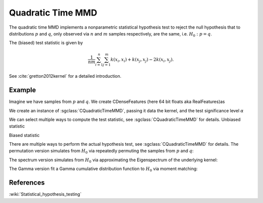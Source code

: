 ==================
Quadratic Time MMD
==================

The quadratic time MMD implements a nonparametric statistical hypothesis test to reject the null hypothesis that to distributions :math:`p` and :math:`q`, only observed via :math:`n` and :math:`m` samples respectively, are the same, i.e. :math:`H_0:p=q`.

The (biased) test statistic is given by

.. math::

  \frac{1}{nm}\sum_{i=1}^n\sum_{j=1}^m k(x_i,x_i) + k(x_j, x_j) - 2k(x_i,x_j).
  

See :cite:`gretton2012kernel` for a detailed introduction.

-------
Example
-------

Imagine we have samples from :math:`p` and :math:`q`. We create CDenseFeatures (here 64 bit floats aka RealFeatures)as

.. sgexample:: quadratic_time_mmd.sg:create_features

We create an instance of :sgclass:`CQuadraticTimeMMD`, passing it data the kernel, and the test significance level :math:`\alpha`

.. sgexample:: quadratic_time_mmd.sg:create_instance

We can select multiple ways to compute the test statistic, see :sgclass:`CQuadraticTimeMMD` for details. Unbiased statistic

.. sgexample:: quadratic_time_mmd.sg:estimate_mmd_unbiased

Biased statistic

.. sgexample:: quadratic_time_mmd.sg:estimate_mmd_biased

There are multiple ways to perform the actual hypothesis test, see :sgclass:`CQuadraticTimeMMD` for details. The permutation version simulates from :math:`H_0` via repeatedly permuting the samples from :math:`p` and :math:`q`:

.. sgexample:: quadratic_time_mmd.sg:perform_test_permutation

The spectrum version simulates from :math:`H_0` via approximating the Eigenspectrum of the underlying kernel:

.. sgexample:: quadratic_time_mmd.sg:perform_test_spectrum

The Gamma version fit a Gamma cumulative distribution function to :math:`H_0` via moment matching:

.. sgexample:: quadratic_time_mmd.sg:perform_test_gamma

----------
References
----------
.. bibliography:: ../../references.bib
    :filter: docname in docnames

:wiki:`Statistical_hypothesis_testing`
